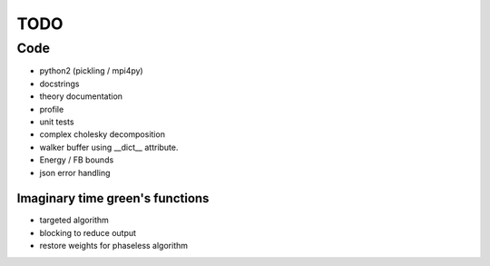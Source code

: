 ====
TODO
====

Code
====

- python2 (pickling / mpi4py)
- docstrings
- theory documentation
- profile
- unit tests
- complex cholesky decomposition
- walker buffer using __dict__ attribute.
- Energy / FB bounds
- json error handling

Imaginary time green's functions
----------------------------------
- targeted algorithm
- blocking to reduce output
- restore weights for phaseless algorithm
